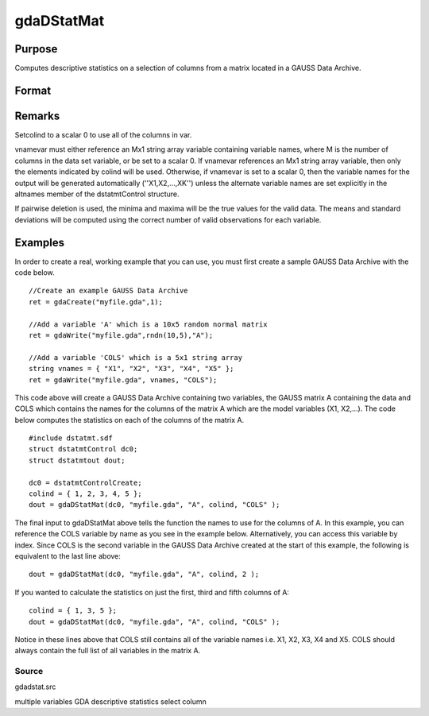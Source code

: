 
gdaDStatMat
==============================================

Purpose
----------------

Computes descriptive statistics on a selection of columns from a matrix located in a GAUSS Data Archive.

Format
----------------
.. function:: gdaDStatMat(dc0, filename, gmat, colind, vnamevar)

    :param dc0: 
    :type dc0: an instance of a dstatmtControl structure with the following members:

    .. csv-table::
        :widths: auto

        "dc0.altnames", "Kx1 string array of alternate variable names for the output. Default = "". If set, it must have the same number of rows as colind."
        "dc0.maxbytes", "scalar, the maximum number of bytes to be read per iteration of the read loop. Default = 1e9."
        "dc0.maxvec", "scalar, the largest number of elements allowed in any one matrix. Default = 20000."
        "dc0.miss", "scalar, one of the following:"
        "", "0", "There are no missing values (fastest)."
        "", "1", "Listwise deletion, drop a row if any missings occur in it."
        "", "2", "Pairwise deletion."
        "", "Default = 0."
        "dc0.output", "scalar, one of the following:"
        "", "0", "Do not print output table."
        "", "1", "Print output table."
        "", "Default = 1."
        "dc0.row", "scalar, the number of rows of  var to be read per iteration of the read loop.If 0, (default) the number of rows will be calculated using dc0.maxbytes and dc0.maxvec."

    :param filename: name of data file.
    :type filename: string

    :param gmat: name of matrix
        - or -scalar, index of matrix.
    :type gmat: string

    :param colind: indices of columns in variable to use.
    :type colind: Kx1 vector

    :param vnamevar: name of the string containing the variable names in the matrix
        - or -scalar, index of the string containing the variable names in the matrix.
    :type vnamevar: string

    :returns: dout (*TODO*), an instance of a dstatmtOut structure with the following members:

    .. csv-table::
        :widths: auto

        "dout.vnames", "Kx1 string array, the names of the variables used in the statistics."
        "dout.mean", "Kx1 vector, means."
        "dout.var", "Kx1 vector, variance."
        "dout.std", "Kx1 vector, standard deviation."
        "dout.min", "Kx1 vector, minima."
        "dout.max", "Kx1 vector, maxima."
        "dout.valid", "Kx1 vector, the number of valid cases."
        "dout.missing", "Kx1 vector, the number of missing cases."
        "dout.errcode", "scalar, error code, 0 if successful, otherwise one of the following:"
        "", "1", "No GDA indicated."
        "", "3", "Variable must be Nx1."
        "", "4", "Not implemented for complex data."
        "", "5", "Variable must be type matrix."
        "", "7", "Too many missings, no data left after packing."
        "", "9", "altnames member of dstatmtControl structure wrong size."
        "", "11", "Data read error."

Remarks
-------

Setcolind to a scalar 0 to use all of the columns in var.

vnamevar must either reference an Mx1 string array variable containing
variable names, where M is the number of columns in the data set
variable, or be set to a scalar 0. If vnamevar references an Mx1 string
array variable, then only the elements indicated by colind will be used.
Otherwise, if vnamevar is set to a scalar 0, then the variable names for
the output will be generated automatically (''X1,X2,...,XK'') unless the
alternate variable names are set explicitly in the altnames member of
the dstatmtControl structure.

If pairwise deletion is used, the minima and maxima will be the true
values for the valid data. The means and standard deviations will be
computed using the correct number of valid observations for each
variable.


Examples
----------------
In order to create a real, working example that you can use, you must first create a sample GAUSS Data Archive with the code below.

::

    //Create an example GAUSS Data Archive
    ret = gdaCreate("myfile.gda",1);
    
    //Add a variable 'A' which is a 10x5 random normal matrix
    ret = gdaWrite("myfile.gda",rndn(10,5),"A");
    
    //Add a variable 'COLS' which is a 5x1 string array
    string vnames = { "X1", "X2", "X3", "X4", "X5" };
    ret = gdaWrite("myfile.gda", vnames, "COLS");

This code above will create a GAUSS Data Archive containing two variables, the GAUSS matrix A containing the data and COLS which contains the names for the columns of the matrix A which are the model variables (X1, X2,...).
The code below computes the statistics on each of the columns of the matrix A.

::

    #include dstatmt.sdf
    struct dstatmtControl dc0;
    struct dstatmtout dout;
    
    dc0 = dstatmtControlCreate;
    colind = { 1, 2, 3, 4, 5 };
    dout = gdaDStatMat(dc0, "myfile.gda", "A", colind, "COLS" );

The final input to gdaDStatMat above tells the function the names to use for the columns of A. In this example, you can reference the COLS variable by name as you see in the example below. Alternatively, you can access this variable by index. Since COLS is the second variable in the GAUSS Data Archive created at the start of this example, the following is equivalent to the last line above:

::

    dout = gdaDStatMat(dc0, "myfile.gda", "A", colind, 2 );

If you wanted to calculate the statistics on just the first, third and fifth columns of A:

::

    colind = { 1, 3, 5 };
    dout = gdaDStatMat(dc0, "myfile.gda", "A", colind, "COLS" );

Notice in these lines above that COLS still contains all of the variable names i.e. X1, X2, X3, X4 and X5. COLS should always contain the full list of all variables in the matrix A.

Source
++++++

gdadstat.src

.. seealso:: Functions :func:`gdaDStat`, :func:`dstatmtControlCreate`

multiple variables GDA descriptive statistics select column
